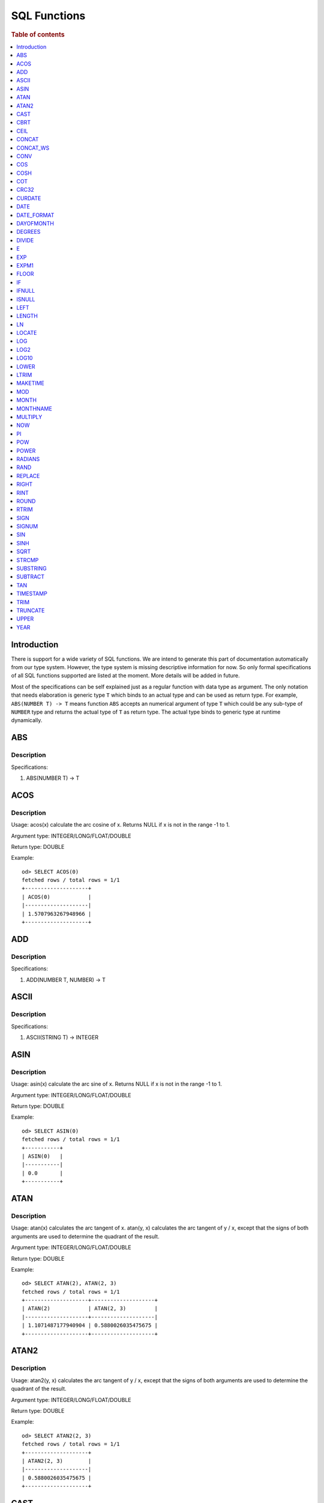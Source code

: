 
=============
SQL Functions
=============

.. rubric:: Table of contents

.. contents::
   :local:
   :depth: 1

Introduction
============

There is support for a wide variety of SQL functions. We are intend to generate this part of documentation automatically from our type system. However, the type system is missing descriptive information for now. So only formal specifications of all SQL functions supported are listed at the moment. More details will be added in future.

Most of the specifications can be self explained just as a regular function with data type as argument. The only notation that needs elaboration is generic type ``T`` which binds to an actual type and can be used as return type. For example, ``ABS(NUMBER T) -> T`` means function ``ABS`` accepts an numerical argument of type ``T`` which could be any sub-type of ``NUMBER`` type and returns the actual type of ``T`` as return type. The actual type binds to generic type at runtime dynamically.

ABS
===

Description
-----------

Specifications: 

1. ABS(NUMBER T) -> T


ACOS
====

Description
-----------

Usage: acos(x) calculate the arc cosine of x. Returns NULL if x is not in the range -1 to 1.

Argument type: INTEGER/LONG/FLOAT/DOUBLE

Return type: DOUBLE

Example::

    od> SELECT ACOS(0)
    fetched rows / total rows = 1/1
    +--------------------+
    | ACOS(0)            |
    |--------------------|
    | 1.5707963267948966 |
    +--------------------+


ADD
===

Description
-----------

Specifications: 

1. ADD(NUMBER T, NUMBER) -> T


ASCII
=====

Description
-----------

Specifications: 

1. ASCII(STRING T) -> INTEGER


ASIN
====

Description
-----------

Usage: asin(x) calculate the arc sine of x. Returns NULL if x is not in the range -1 to 1.

Argument type: INTEGER/LONG/FLOAT/DOUBLE

Return type: DOUBLE

Example::

    od> SELECT ASIN(0)
    fetched rows / total rows = 1/1
    +-----------+
    | ASIN(0)   |
    |-----------|
    | 0.0       |
    +-----------+


ATAN
====

Description
-----------

Usage: atan(x) calculates the arc tangent of x. atan(y, x) calculates the arc tangent of y / x, except that the signs of both arguments are used to determine the quadrant of the result.

Argument type: INTEGER/LONG/FLOAT/DOUBLE

Return type: DOUBLE

Example::

    od> SELECT ATAN(2), ATAN(2, 3)
    fetched rows / total rows = 1/1
    +--------------------+--------------------+
    | ATAN(2)            | ATAN(2, 3)         |
    |--------------------+--------------------|
    | 1.1071487177940904 | 0.5880026035475675 |
    +--------------------+--------------------+


ATAN2
=====

Description
-----------

Usage: atan2(y, x) calculates the arc tangent of y / x, except that the signs of both arguments are used to determine the quadrant of the result.

Argument type: INTEGER/LONG/FLOAT/DOUBLE

Return type: DOUBLE

Example::

    od> SELECT ATAN2(2, 3)
    fetched rows / total rows = 1/1
    +--------------------+
    | ATAN2(2, 3)        |
    |--------------------|
    | 0.5880026035475675 |
    +--------------------+


CAST
====

Description
-----------

Specification is undefined and type check is skipped for now

CBRT
====

Description
-----------

Specifications: 

1. CBRT(NUMBER T) -> T


CEIL
====

Description
-----------

Specifications: 

1. CEIL(NUMBER T) -> T


CONCAT
======

Description
-----------

Usage: CONCAT(str1, str2, ...) returns all strings concatenated together. A NULL value causes a NULL return.

Argument type: STRING, STRING, ...

Return Type: STRING

Example::

    od> SELECT CONCAT('hello', 'world');
    fetched rows / total rows = 1/1
    +----------------------------+
    | CONCAT('hello', 'world')   |
    |----------------------------|
    | helloworld                 |
    +----------------------------+

CONCAT_WS
=========

Description
-----------

Usage: CONCAT_WS(sep, str1, str2, ...) returns all strings concatenated together with separator between. NULL values are skipped. A NULL separator causes a NULL return.

Argument type: STRING, STRING, STRING, ...

Return Type: INTEGER

Example::

    od> SELECT CONCAT_WS(',', 'hello', 'world');
    fetched rows / total rows = 1/1
    +------------------------------------+
    | CONCAT_WS(',', 'hello', 'world')   |
    |------------------------------------|
    | hello,world                        |
    +------------------------------------+

CONV
====

Description
-----------

Usage: CONV(x, a, b) converts the number x from a base to b base.

Argument type: x: STRING, a: INTEGER, b: INTEGER

Return type: STRING

Example::

    od> SELECT CONV('12', 10, 16), CONV('2C', 16, 10), CONV(12, 10, 2), CONV(1111, 2, 10)
    fetched rows / total rows = 1/1
    +----------------------+----------------------+-------------------+---------------------+
    | CONV('12', 10, 16)   | CONV('2C', 16, 10)   | CONV(12, 10, 2)   | CONV(1111, 2, 10)   |
    |----------------------+----------------------+-------------------+---------------------|
    | c                    | 44                   | 1100              | 15                  |
    +----------------------+----------------------+-------------------+---------------------+

COS
===

Description
-----------

Usage: cos(x) calculate the cosine of x, where x is given in radians.

Argument type: INTEGER/LONG/FLOAT/DOUBLE

Return type: DOUBLE

Example::

    od> SELECT COS(0)
    fetched rows / total rows = 1/1
    +----------+
    | COS(0)   |
    |----------|
    | 1.0      |
    +----------+


COSH
====

Description
-----------

Specifications: 

1. COSH(NUMBER T) -> DOUBLE


COT
===

Description
-----------

Usage: cot(x) calculate the cotangent of x. Returns out-of-range error if x equals to 0.

Argument type: INTEGER/LONG/FLOAT/DOUBLE

Return type: DOUBLE

Example::

    od> SELECT COT(1)
    fetched rows / total rows = 1/1
    +--------------------+
    | COT(1)             |
    |--------------------|
    | 0.6420926159343306 |
    +--------------------+


CRC32
=====

Description
-----------

Usage: Calculates a cyclic redundancy check value and returns a 32-bit unsigned value.

Argument type: STRING

Return type: LONG

Example::

    od> SELECT CRC32('MySQL')
    fetched rows / total rows = 1/1
    +------------------+
    | CRC32('MySQL')   |
    |------------------|
    | 3259397556       |
    +------------------+


CURDATE
=======

Description
-----------

Specifications: 

1. CURDATE() -> DATE


DATE
====

Description
-----------

Specifications: 

1. DATE(DATE) -> DATE


DATE_FORMAT
===========

Description
-----------

Specifications: 

1. DATE_FORMAT(DATE, STRING) -> STRING
2. DATE_FORMAT(DATE, STRING, STRING) -> STRING


DAYOFMONTH
==========

Description
-----------

Specifications: 

1. DAYOFMONTH(DATE) -> INTEGER


DEGREES
=======

Description
-----------

Usage: degrees(x) converts x from radians to degrees.

Argument type: INTEGER/LONG/FLOAT/DOUBLE

Return type: DOUBLE

Example::

    od> SELECT DEGREES(1.57)
    fetched rows / total rows  = 1/1
    +-------------------+
    | DEGREES(1.57)     |
    |-------------------|
    | 89.95437383553924 |
    +-------------------+


DIVIDE
======

Description
-----------

Specifications: 

1. DIVIDE(NUMBER T, NUMBER) -> T


E
=

Description
-----------

Usage: E() returns the Euler's number

Return type: DOUBLE

Example::

    od> SELECT E()
    fetched rows / total rows = 1/1
    +-------------------+
    | E()               |
    |-------------------|
    | 2.718281828459045 |
    +-------------------+


EXP
===

Description
-----------

Specifications: 

1. EXP(NUMBER T) -> T


EXPM1
=====

Description
-----------

Specifications: 

1. EXPM1(NUMBER T) -> T


FLOOR
=====

Description
-----------

Specifications: 

1. FLOOR(NUMBER T) -> T


IF
==

Description
-----------

Specifications: 

1. IF(BOOLEAN, ES_TYPE, ES_TYPE) -> ES_TYPE


IFNULL
======

Description
-----------

Specifications: 

1. IFNULL(ES_TYPE, ES_TYPE) -> ES_TYPE


ISNULL
======

Description
-----------

Specifications: 

1. ISNULL(ES_TYPE) -> INTEGER


LEFT
====

Description
-----------

Specifications: 

1. LEFT(STRING T, INTEGER) -> T


LENGTH
======

Description
-----------

Usage: length(str) returns length of string measured in bytes.

Argument type: STRING

Return Type: INTEGER

Example::

    od> SELECT LENGTH('helloworld');
    fetched rows / total rows = 1/1
    +-------------------+
    | LENGTH('hello')   |
    |-------------------|
    | 20                |
    +-------------------+

LN
==

Description
-----------

Specifications: 

1. LN(NUMBER T) -> DOUBLE


LOCATE
======

Description
-----------

Specifications: 

1. LOCATE(STRING, STRING, INTEGER) -> INTEGER
2. LOCATE(STRING, STRING) -> INTEGER


LOG
===

Description
-----------

Specifications: 

1. LOG(NUMBER T) -> DOUBLE
2. LOG(NUMBER T, NUMBER) -> DOUBLE


LOG2
====

Description
-----------

Specifications: 

1. LOG2(NUMBER T) -> DOUBLE


LOG10
=====

Description
-----------

Specifications: 

1. LOG10(NUMBER T) -> DOUBLE


LOWER
=====

Description
-----------

Usage: lower(string) converts the string to lowercase.

Argument type: STRING

Return Type: STRING

Example::

    od> SELECT LOWER('helloworld'), LOWER('HELLOWORLD');
    fetched rows / total rows = 1/1
    +-----------------------+-----------------------+
    | LOWER('helloworld')   | LOWER("HELLOWORLD")   |
    |-----------------------+-----------------------|
    | helloworld            | helloworld            |
    +-----------------------+-----------------------+

LTRIM
=====

Description
-----------

Usage: ltrim(str) trims leading space characters from the string.

Argument type: STRING

Return Type: STRING

Example::

    od> SELECT LTRIM('   hello'), LTRIM('hello   ');
    fetched rows / total rows = 1/1
    +---------------------+---------------------+
    | LTRIM('   hello')   | LTRIM('hello   ')   |
    |---------------------+---------------------|
    | hello               | hello               |
    +---------------------+---------------------+

MAKETIME
========

Description
-----------

Specifications: 

1. MAKETIME(INTEGER, INTEGER, INTEGER) -> DATE


MOD
=======

Description
-----------

Usage: MOD(n, m) calculates the remainder of the number n divided by m.

Argument type: INTEGER/LONG/FLOAT/DOUBLE

Return type: Wider type between types of n and m if m is nonzero value. If m equals to 0, then returns NULL.

Example::

    od> SELECT MOD(3, 2), MOD(3.1, 2)
    fetched rows / total rows = 1/1
    +-------------+---------------+
    | MOD(3, 2)   | MOD(3.1, 2)   |
    |-------------+---------------|
    | 1           | 1.1           |
    +-------------+---------------+


MONTH
=====

Description
-----------

Specifications: 

1. MONTH(DATE) -> INTEGER


MONTHNAME
=========

Description
-----------

Specifications: 

1. MONTHNAME(DATE) -> STRING


MULTIPLY
========

Description
-----------

Specifications: 

1. MULTIPLY(NUMBER T, NUMBER) -> NUMBER


NOW
===

Description
-----------

Specifications: 

1. NOW() -> DATE


PI
==

Description
-----------

Usage: PI() returns the constant pi

Return type: DOUBLE

Example::

    od> SELECT PI()
    fetched rows / total rows = 1/1
    +-------------------+
    | PI()              |
    |-------------------|
    | 3.141592653589793 |
    +-------------------+


POW
===

Description
-----------

Usage: POW(x, y) calculates the value of x raised to the power of y. Bad inputs return NULL result.

Argument type: INTEGER/LONG/FLOAT/DOUBLE

Return type: DOUBLE

Example::

    od> SELECT POW(3, 2), POW(-3, 2), POW(3, -2)
    fetched rows / total rows = 1/1
    +-------------+--------------+--------------------+
    | POW(3, 2)   | POW(-3, 2)   | POW(3, -2)         |
    |-------------+--------------+--------------------|
    | 9.0         | 9.0          | 0.1111111111111111 |
    +-------------+--------------+--------------------+


POWER
=====

Description
-----------

Usage: POWER(x, y) calculates the value of x raised to the power of y. Bad inputs return NULL result.

Argument type: INTEGER/LONG/FLOAT/DOUBLE

Return type: DOUBLE

Example::

    od> SELECT POWER(3, 2), POWER(-3, 2), POWER(3, -2)
    fetched rows / total rows = 1/1
    +---------------+----------------+--------------------+
    | POWER(3, 2)   | POWER(-3, 2)   | POWER(3, -2)       |
    |---------------+----------------+--------------------|
    | 9.0           | 9.0            | 0.1111111111111111 |
    +---------------+----------------+--------------------+


RADIANS
=======

Description
-----------

Usage: radians(x) converts x from degrees to radians.

Argument type: INTEGER/LONG/FLOAT/DOUBLE

Return type: DOUBLE

Example::

    od> SELECT RADIANS(90)
    fetched rows / total rows  = 1/1
    +--------------------+
    | RADIANS(90)        |
    |--------------------|
    | 1.5707963267948966 |
    +--------------------+


RAND
====

Description
-----------

Usage: RAND()/RAND(N) returns a random floating-point value in the range 0 <= value < 1.0. If integer N is specified, the seed is initialized prior to execution. One implication of this behavior is with identical argument N, rand(N) returns the same value each time, and thus produces a repeatable sequence of column values.

Argument type: INTEGER

Return type: FLOAT

Example::

    od> SELECT RAND(3)
    fetched rows / total rows = 1/1
    +------------+
    | RAND(3)    |
    |------------|
    | 0.73105735 |
    +------------+


REPLACE
=======

Description
-----------

Specifications: 

1. REPLACE(STRING T, STRING, STRING) -> T


RIGHT
=====

Description
-----------

Specifications: 

1. RIGHT(STRING T, INTEGER) -> T


RINT
====

Description
-----------

Specifications: 

1. RINT(NUMBER T) -> T


ROUND
=====

Description
-----------

Usage: ROUND(x, d) rounds the argument x to d decimal places, d defaults to 0 if not specified

Argument type: INTEGER/LONG/FLOAT/DOUBLE

Return type map:

(INTEGER/LONG [,INTEGER]) -> LONG
(FLOAT/DOUBLE [,INTEGER]) -> LONG

Example::

    od> SELECT ROUND(12.34), ROUND(12.34, 1), ROUND(12.34, -1), ROUND(12, 1)
    fetched rows / total rows = 1/1
    +----------------+-------------------+--------------------+----------------+
    | ROUND(12.34)   | ROUND(12.34, 1)   | ROUND(12.34, -1)   | ROUND(12, 1)   |
    |----------------+-------------------+--------------------+----------------|
    | 12.0           | 12.3              | 10.0               | 12             |
    +----------------+-------------------+--------------------+----------------+


RTRIM
=====

Description
-----------

Usage: rtrim(str) trims trailing space characters from the string.

Argument type: STRING

Return Type: STRING

Example::

    od> SELECT RTRIM('   hello'), RTRIM('hello   ');
    fetched rows / total rows = 1/1
    +---------------------+---------------------+
    | RTRIM('   hello')   | RTRIM('hello   ')   |
    |---------------------+---------------------|
    |    hello            | hello               |
    +---------------------+---------------------+

SIGN
====

Description
-----------

Usage: Returns the sign of the argument as -1, 0, or 1, depending on whether the number is negative, zero, or positive

Argument type: INTEGER/LONG/FLOAT/DOUBLE

Return type: INTEGER

Example::

    od> SELECT SIGN(1), SIGN(0), SIGN(-1.1)
    fetched rows / total rows = 1/1
    +-----------+-----------+--------------+
    | SIGN(1)   | SIGN(0)   | SIGN(-1.1)   |
    |-----------+-----------+--------------|
    | 1         | 0         | -1           |
    +-----------+-----------+--------------+


SIGNUM
======

Description
-----------

Specifications: 

1. SIGNUM(NUMBER T) -> T


SIN
===

Description
-----------

Usage: sin(x) calculate the sine of x, where x is given in radians.

Argument type: INTEGER/LONG/FLOAT/DOUBLE

Return type: DOUBLE

Example::

    od> SELECT SIN(0)
    fetched rows / total rows = 1/1
    +----------+
    | SIN(0)   |
    |----------|
    | 0.0      |
    +----------+


SINH
====

Description
-----------

Specifications: 

1. SINH(NUMBER T) -> DOUBLE


SQRT
====

Description
-----------

Usage: Calculates the square root of a non-negative number

Argument type: INTEGER/LONG/FLOAT/DOUBLE

Return type map:

(Non-negative) INTEGER/LONG/FLOAT/DOUBLE -> DOUBLE
(Negative) INTEGER/LONG/FLOAT/DOUBLE -> NULL

Example::

    od> SELECT SQRT(4), SQRT(4.41)
    fetched rows / total rows = 1/1
    +-----------+--------------+
    | SQRT(4)   | SQRT(4.41)   |
    |-----------+--------------|
    | 2.0       | 2.1          |
    +-----------+--------------+


STRCMP
=========

Description
-----------

Usage: strcmp(str1, str2) returns 0 if strings are same, -1 if first arg < second arg according to current sort order, and 1 otherwise.

Argument type: STRING, STRING

Return Type: INTEGER

Example::

    od> SELECT STRCMP('hello', 'world'), STRCMP('world', 'hello'), STRCMP('hello', 'hello');
    fetched rows / total rows = 1/1
    +----------------------------+----------------------------+----------------------------+
    | STRCMP('hello', 'world')   | STRCMP('hello', 'world')   | STRCMP('hello', 'hello')   |
    |----------------------------+----------------------------+----------------------------|
    | -1                         | 1                          | 0                          |
    +----------------------------+----------------------------+----------------------------+

SUBSTRING
=========

Description
-----------

Usage: substring(str, start) or substring(str, start, length) returns substring using start and length. With no length, entire string from start is returned.

Argument type: STRING, INTEGER, INTEGER

Return Type: STRING

Synonyms: SUBSTR

Example::

    od> SELECT SUBSTRING('helloworld', 5), SUBSTRING('helloworld', 5, 3);
    fetched rows / total rows = 1/1
    +------------------------------+---------------------------------+
    | SUBSTRING('helloworld', 5)   | SUBSTRING("helloworld", 5, 3)   |
    |------------------------------+---------------------------------|
    | world                        | wor                             |
    +------------------------------+---------------------------------+

SUBTRACT
========

Description
-----------

Specifications: 

1. SUBTRACT(NUMBER T, NUMBER) -> T


TAN
===

Description
-----------

Usage: tan(x) calculate the tangent of x, where x is given in radians.

Argument type: INTEGER/LONG/FLOAT/DOUBLE

Return type: DOUBLE

Example::

    od> SELECT TAN(0)
    fetched rows / total rows = 1/1
    +----------+
    | TAN(0)   |
    |----------|
    | 0.0      |
    +----------+


TIMESTAMP
=========

Description
-----------

Specifications: 

1. TIMESTAMP(DATE) -> DATE


TRIM
====

Description
-----------

Usage: trim(str) trims leading and trailing space characters from the string.

Argument type: STRING

Return Type: STRING

Example::

    od> SELECT TRIM('   hello'), TRIM('hello   ')
    fetched rows / total rows = 1/1
    +--------------------+--------------------+
    | TRIM('   hello')   | TRIM('hello   ')   |
    |--------------------+--------------------|
    | hello              | hello              |
    +--------------------+--------------------+

TRUNCATE
========

Description
-----------

Usage: TRUNCATE(x, d) returns the number x, truncated to d decimal place

Argument type: INTEGER/LONG/FLOAT/DOUBLE

Return type map:

INTEGER/LONG -> LONG
FLOAT/DOUBLE -> DOUBLE

Example::

    fetched rows / total rows = 1/1
    +----------------------+-----------------------+-------------------+
    | TRUNCATE(56.78, 1)   | TRUNCATE(56.78, -1)   | TRUNCATE(56, 1)   |
    |----------------------+-----------------------+-------------------|
    | 56.7                 | 50                    | 56                |
    +----------------------+-----------------------+-------------------+


UPPER
=====

Description
-----------

Usage: upper(string) converts the string to uppercase.

Argument type: STRING

Return Type: STRING

Example::

    od> SELECT UPPER('helloworld'), UPPER('HELLOWORLD');
    fetched rows / total rows = 1/1
    +-----------------------+-----------------------+
    | UPPER('helloworld')   | UPPER("HELLOWORLD")   |
    |-----------------------+-----------------------|
    | HELLOWORLD            | HELLOWORLD            |
    +-----------------------+-----------------------+

YEAR
====

Description
-----------

Specifications: 

1. YEAR(DATE) -> INTEGER


